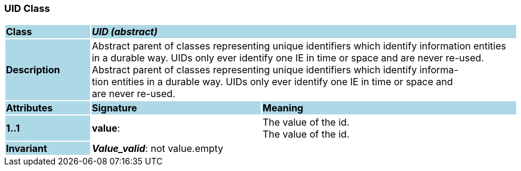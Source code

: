 === UID Class

[cols="^1,2,3"]
|===
|*Class*
{set:cellbgcolor:lightblue}
2+^|*_UID (abstract)_*

|*Description*
{set:cellbgcolor:lightblue}
2+|Abstract parent of classes representing unique identifiers which identify information entities in a durable way. UIDs only ever identify one IE in time or space and are never re-used. +
Abstract parent of classes representing unique identifiers which identify informa-  +
tion entities in a durable way. UIDs only ever identify one IE in time or space and  +
are never re-used. 
{set:cellbgcolor!}

|*Attributes*
{set:cellbgcolor:lightblue}
^|*Signature*
^|*Meaning*

|*1..1*
{set:cellbgcolor:lightblue}
|*value*: 
{set:cellbgcolor!}
|The value of the id. +
The value of the id. 

|*Invariant*
{set:cellbgcolor:lightblue}
2+|*_Value_valid_*: not value.empty
{set:cellbgcolor!}
|===
